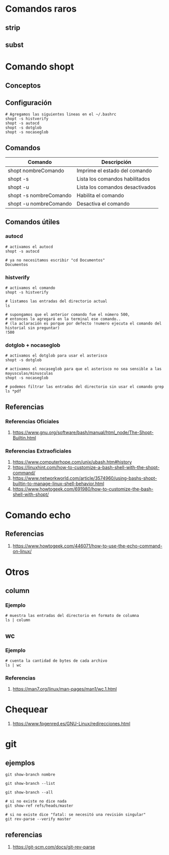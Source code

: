* Comandos raros
** strip
** subst
* Comando shopt
** Conceptos
** Configuración
   #+BEGIN_SRC shell
     # Agregamos las siguientes lineas en el ~/.bashrc
     shopt -s histverify
     shopt -s autocd
     shopt -s dotglob
     shopt -s nocaseglob
   #+END_SRC
** Comandos
   |------------------------+---------------------------------|
   | Comando                | Descripción                     |
   |------------------------+---------------------------------|
   | shopt  nombreComando   | Imprime el estado del comando   |
   | shopt -s               | Lista los comandos habilitados  |
   | shopt -u               | Lista los comandos desactivados |
   |------------------------+---------------------------------|
   | shopt -s nombreComando | Habilita el comando             |
   | shopt -u nombreComando | Desactiva el comando            |
   |------------------------+---------------------------------|
** Comandos útiles
*** autocd
   #+BEGIN_SRC shell
     # activamos el autocd
     shopt -s autocd

     # ya no necesitamos escribir "cd Documentos"
     Documentos
   #+END_SRC
*** histverify
   #+BEGIN_SRC shell
     # activamos el comando
     shopt -s histverify

     # listamos las entradas del directorio actual
     ls

     # supongamos que el anterior comando fue el número 500,
     # entonces lo agregará en la terminal ese comando..
     # (la aclaración es porque por defecto !numero ejecuta el comando del historial sin preguntar)
     !500
   #+END_SRC
*** dotglob + nocaseglob
   #+BEGIN_SRC shell
     # activamos el dotglob para usar el asterisco
     shopt -s dotglob
     
     # activamos el nocaseglob para que el asterisco no sea sensible a las mayusculas/minusculas
     shopt -s nocaseglob

     # podemos filtrar las entradas del directorio sin usar el comando grep
     ls *pdf
   #+END_SRC
** Referencias
*** Referencias Oficiales
1. https://www.gnu.org/software/bash/manual/html_node/The-Shopt-Builtin.html
*** Referencias Extraoficiales
1. https://www.computerhope.com/unix/ubash.htm#history
2. https://linuxhint.com/how-to-customize-a-bash-shell-with-the-shopt-command/
3. https://www.networkworld.com/article/3574960/using-bashs-shopt-builtin-to-manage-linux-shell-behavior.html
4. https://www.howtogeek.com/691980/how-to-customize-the-bash-shell-with-shopt/
* Comando echo
** Referencias
1. https://www.howtogeek.com/446071/how-to-use-the-echo-command-on-linux/
* Otros
** column
*** Ejemplo
#+BEGIN_SRC shell
  # muestra las entradas del directorio en formato de columna
  ls | column
#+END_SRC
** wc
*** Ejemplo
#+begin_SRC shell
  # cuenta la cantidad de bytes de cada archivo
  ls | wc
#+END_SRC
*** Referencias
1. https://man7.org/linux/man-pages/man1/wc.1.html
* Chequear
1. https://www.fpgenred.es/GNU-Linux/redirecciones.html
* git
** ejemplos
   #+BEGIN_SRC shell
     git show-branch nombre

     git show-branch --list

     git show-branch --all

     # si no existe no dice nada
     git show-ref refs/heads/master

     # si no existe dice "fatal: se necesitó una revisión singular"
     git rev-parse --verify master
   #+END_SRC
** referencias
   1. https://git-scm.com/docs/git-rev-parse

